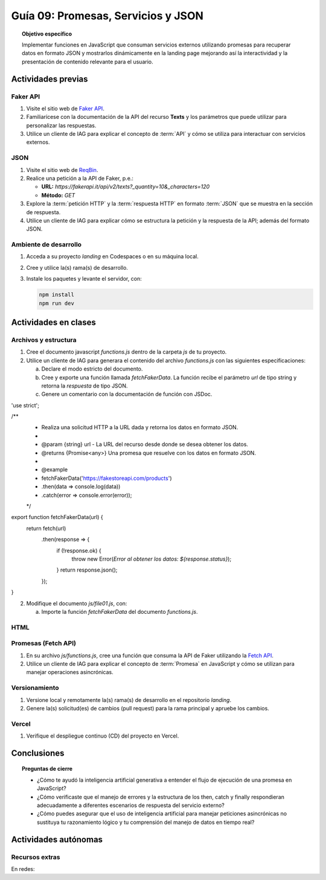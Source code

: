 ..
   Copyright (c) 2025 Allan Avendaño Sudario
   Licensed under Creative Commons Attribution-ShareAlike 4.0 International License
   SPDX-License-Identifier: CC-BY-SA-4.0

====================================
Guía 09: Promesas, Servicios y JSON 
====================================

.. topic:: Objetivo específico
    :class: objetivo

    Implementar funciones en JavaScript que consuman servicios externos utilizando promesas para recuperar datos en formato JSON y mostrarlos dinámicamente en la landing page mejorando así la interactividad y la presentación de contenido relevante para el usuario.

Actividades previas
=====================

Faker API
---------

1. Visite el sitio web de `Faker API <https://fakerapi.it/>`_.
2. Familiarícese con la documentación de la API del recurso **Texts** y los parámetros que puede utilizar para personalizar las respuestas.
3. Utilice un cliente de IAG para explicar el concepto de :term:`API` y cómo se utiliza para interactuar con servicios externos.

JSON
----

1. Visite el sitio web de `ReqBin <https://reqbin.com/>`_.
2. Realice una petición a la API de Faker, p.e.:
   
   - **URL:** `https://fakerapi.it/api/v2/texts?_quantity=10&_characters=120`
   - **Método:** `GET`

3. Explore la :term:`petición HTTP` y la :term:`respuesta HTTP` en formato :term:`JSON` que se muestra en la sección de respuesta.
4. Utilice un cliente de IAG para explicar cómo se estructura la petición y la respuesta de la API; además del formato JSON.

Ambiente de desarrollo
----------------------

1. Acceda a su proyecto *landing* en Codespaces o en su máquina local.
2. Cree y utilice la(s) rama(s) de desarrollo.
3. Instale los paquetes y levante el servidor, con:

   .. code-block:: bash

      npm install
      npm run dev

Actividades en clases
=====================

Archivos y estructura
---------------------

1. Cree el documento javascript *functions.js* dentro de la carpeta *js* de tu proyecto.
2. Utilice un cliente de IAG para generara el contenido del archivo *functions.js* con las siguientes especificaciones:
   
   a) Declare el modo estricto del documento.
   b) Cree y exporte una función llamada `fetchFakerData`. La función recibe el parámetro `url` de tipo string y retorna la `respuesta` de tipo JSON.
   c) Genere un comentario con la documentación de función con JSDoc. 


'use strict';

/**
 * Realiza una solicitud HTTP a la URL dada y retorna los datos en formato JSON.
 *
 * @param {string} url - La URL del recurso desde donde se desea obtener los datos.
 * @returns {Promise<any>} Una promesa que resuelve con los datos en formato JSON.
 *
 * @example
 * fetchFakerData('https://fakestoreapi.com/products')
 *   .then(data => console.log(data))
 *   .catch(error => console.error(error));
 */
export function fetchFakerData(url) {
  return fetch(url)
    .then(response => {
      if (!response.ok) {
        throw new Error(`Error al obtener los datos: ${response.status}`);
      }
      return response.json();
    });
}

2. Modifique el documento *js/file01.js*, con: 
   
   a) Importe la función `fetchFakerData` del documento *functions.js*.

HTML
----

Promesas (Fetch API)
--------------------

1. En su archivo *js/functions.js*, cree una función que consuma la API de Faker utilizando la `Fetch API <https://developer.mozilla.org/en-US/docs/Web/API/Fetch_API>`_.
2. Utilice un cliente de IAG para explicar el concepto de :term:`Promesa` en JavaScript y cómo se utilizan para manejar operaciones asincrónicas.

   .. code-block:: javascript
      :linenos:

      // Función para consumir la API de Faker
      let fetchFakerData = () => {
          return fetch('https://fakerapi.it/api/v2/texts?_quantity=10&_characters=120')
              .then(response => {
                  if (!response.ok) {
                      throw new Error('Network response was not ok');
                  }
                  return response.json();
              })
              .catch(error => {
                  console.error('There has been a problem with your fetch operation:', error);
              });
      }

Versionamiento
--------------

1. Versione local y remotamente la(s) rama(s) de desarrollo en el repositorio *landing*.
2. Genere la(s) solicitud(es) de cambios (pull request) para la rama principal y apruebe los cambios.

Vercel
------

1. Verifique el despliegue continuo (CD) del proyecto en Vercel.

Conclusiones
============

.. topic:: Preguntas de cierre

    * ¿Cómo te ayudó la inteligencia artificial generativa a entender el flujo de ejecución de una promesa en JavaScript?
    
    * ¿Cómo verificaste que el manejo de errores y la estructura de los then, catch y finally respondieran adecuadamente a diferentes escenarios de respuesta del servicio externo?
    
    * ¿Cómo puedes asegurar que el uso de inteligencia artificial para manejar peticiones asincrónicas no sustituya tu razonamiento lógico y tu comprensión del manejo de datos en tiempo real?

Actividades autónomas
=====================

Recursos extras
------------------------------

En redes:

.. raw:: html

    Promesas en JavaScript

    <blockquote class="twitter-tweet"><p lang="en" dir="ltr">⚡️ Promises in JavaScript Explained⚡️<br><br>A 🧵👇 <a href="https://t.co/EbRRaZOSaD">pic.twitter.com/EbRRaZOSaD</a></p>&mdash; Ighmaz (@ighmaz_js) <a href="https://twitter.com/ighmaz_js/status/1596847897425113088?ref_src=twsrc%5Etfw">November 27, 2022</a></blockquote> <script async src="https://platform.twitter.com/widgets.js" charset="utf-8"></script>

    APIs públicas para probar	

    <blockquote class="twitter-tweet"><p lang="en" dir="ltr">Try Public APIs for free<a href="https://t.co/YKUy0OdgTA">https://t.co/YKUy0OdgTA</a></p>&mdash; SwiftUIX (@SwiftUIHome) <a href="https://twitter.com/SwiftUIHome/status/1917132347260211689?ref_src=twsrc%5Etfw">April 29, 2025</a></blockquote> <script async src="https://platform.twitter.com/widgets.js" charset="utf-8"></script>